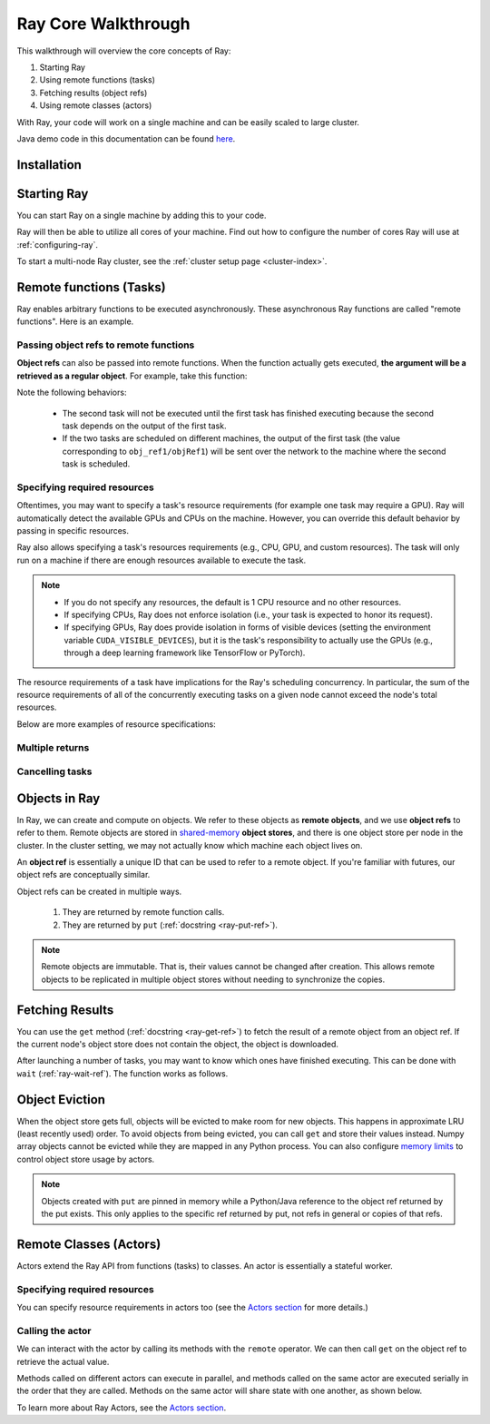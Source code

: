 Ray Core Walkthrough
====================

This walkthrough will overview the core concepts of Ray:

1. Starting Ray
2. Using remote functions (tasks)
3. Fetching results (object refs)
4. Using remote classes (actors)

With Ray, your code will work on a single machine and can be easily scaled to large cluster.

Java demo code in this documentation can be found `here <https://github.com/ray-project/ray/blob/master/java/test/src/main/java/io/ray/docdemo/WalkthroughDemo.java>`__.

Installation
------------

.. tabs::
  .. group-tab:: Python

    To run this walkthrough, install Ray with ``pip install -U ray``. For the latest wheels (for a snapshot of ``master``), you can use these instructions at :ref:`install-nightlies`.

  .. group-tab:: Java

    To run this walkthrough, add `Ray API <https://mvnrepository.com/artifact/io.ray/ray-api>`_ and `Ray Runtime <https://mvnrepository.com/artifact/io.ray/ray-runtime>`_ as dependencies. Snapshot versions can be found in `sonatype repository <https://oss.sonatype.org/#nexus-search;quick~io.ray>`_.

Starting Ray
------------

You can start Ray on a single machine by adding this to your code.

.. tabs::
  .. code-tab:: python

    import ray

    # Start Ray. If you're connecting to an existing cluster, you would use
    # ray.init(address=<cluster-address>) instead.
    ray.init()

    ...

  .. code-tab:: java

    import io.ray.api.Ray;

    public class MyRayApp {

      public static void main(String[] args) {
        // Start Ray runtime. If you're connecting to an existing cluster, you can set
        // the `-Dray.address=<cluster-address>` java system property.
        Ray.init();
        ...
      }
    }

Ray will then be able to utilize all cores of your machine. Find out how to configure the number of cores Ray will use at :ref:`configuring-ray`.

To start a multi-node Ray cluster, see the :ref:`cluster setup page <cluster-index>`.

.. _ray-remote-functions:

Remote functions (Tasks)
------------------------

Ray enables arbitrary functions to be executed asynchronously. These asynchronous Ray functions are called "remote functions". Here is an example.

.. tabs::
  .. group-tab:: Python

    .. code:: python

      # A regular Python function.
      def my_function():
          return 1

      # By adding the `@ray.remote` decorator, a regular Python function
      # becomes a Ray remote function.
      @ray.remote
      def my_function():
          return 1

      # To invoke this remote function, use the `remote` method.
      # This will immediately return an object ref (a future) and then create
      # a task that will be executed on a worker process.
      obj_ref = my_function.remote()

      # The result can be retrieved with ``ray.get``.
      assert ray.get(obj_ref) == 1

      @ray.remote
      def slow_function():
        time.sleep(10)
        return 1

      # Invocations of Ray remote functions happen in parallel.
      # All computation is performed in the background, driven by Ray's internal event loop.
      for _ in range(4):
          # This doesn't block.
          slow_function.remote()

    See the `ray.remote package reference <package-ref.html>`__ page for specific documentation on how to use ``ray.remote``.

  .. group-tab:: Java

    .. code:: java

      public class MyRayApp {
        // A regular Java static method.
        public static int myFunction() {
          return 1;
        }
      }

      // Invoke the above method as a Ray remote function.
      // This will immediately return an object ref (a future) and then create
      // a task that will be executed on a worker process.
      ObjectRef<Integer> res = Ray.task(MyRayApp::myFunction).remote();

      // The result can be retrieved with ``ObjectRef::get``.
      Assert.assertTrue(res.get() == 1);

      public class MyRayApp {
        public static int slowFunction() throws InterruptedException {
          TimeUnit.SECONDS.sleep(10);
          return 1;
        }
      }

      // Invocations of Ray remote functions happen in parallel.
      // All computation is performed in the background, driven by Ray's internal event loop.
      for(int i = 0; i < 4; i++) {
        // This doesn't block.
        Ray.task(MyRayApp::slowFunction).remote();
      }

.. _ray-object-refs:

Passing object refs to remote functions
~~~~~~~~~~~~~~~~~~~~~~~~~~~~~~~~~~~~~~~

**Object refs** can also be passed into remote functions. When the function actually gets executed, **the argument will be a retrieved as a regular object**. For example, take this function:

.. tabs::
  .. code-tab:: python

    @ray.remote
    def function_with_an_argument(value):
        return value + 1


    obj_ref1 = my_function.remote()
    assert ray.get(obj_ref1) == 1

    # You can pass an object ref as an argument to another Ray remote function.
    obj_ref2 = function_with_an_argument.remote(obj_ref1)
    assert ray.get(obj_ref2) == 2

  .. code-tab:: java

    public class MyRayApp {
      public static int functionWithAnArgument(int value) {
        return value + 1;
      }
    }

    ObjectRef<Integer> objRef1 = Ray.task(MyRayApp::myFunction).remote();
    Assert.assertTrue(objRef1.get() == 1);

    // You can pass an object ref as an argument to another Ray remote function.
    ObjectRef<Integer> objRef2 = Ray.task(MyRayApp::functionWithAnArgument, objRef1).remote();
    Assert.assertTrue(objRef2.get() == 2);

Note the following behaviors:

  -  The second task will not be executed until the first task has finished
     executing because the second task depends on the output of the first task.
  -  If the two tasks are scheduled on different machines, the output of the
     first task (the value corresponding to ``obj_ref1/objRef1``) will be sent over the
     network to the machine where the second task is scheduled.


Specifying required resources
~~~~~~~~~~~~~~~~~~~~~~~~~~~~~

Oftentimes, you may want to specify a task's resource requirements (for example
one task may require a GPU). Ray will automatically
detect the available GPUs and CPUs on the machine. However, you can override
this default behavior by passing in specific resources.

.. tabs::
  .. group-tab:: Python

    ``ray.init(num_cpus=8, num_gpus=4, resources={'Custom': 2})```

  .. group-tab:: Java

    Set Java system property: ``-Dray.resources=CPU:8,GPU:4,Custom:2``.

Ray also allows specifying a task's resources requirements (e.g., CPU, GPU, and custom resources).
The task will only run on a machine if there are enough resources
available to execute the task.

.. tabs::
  .. code-tab:: python

    # Specify required resources.
    @ray.remote(num_cpus=4, num_gpus=2)
    def my_function():
        return 1

  .. code-tab:: java

    // Specify required resources.
    Ray.task(MyRayApp::myFunction).setResource("CPU", 1.0).setResource("GPU", 4.0).remote();

.. note::

    * If you do not specify any resources, the default is 1 CPU resource and
      no other resources.
    * If specifying CPUs, Ray does not enforce isolation (i.e., your task is
      expected to honor its request).
    * If specifying GPUs, Ray does provide isolation in forms of visible devices
      (setting the environment variable ``CUDA_VISIBLE_DEVICES``), but it is the
      task's responsibility to actually use the GPUs (e.g., through a deep
      learning framework like TensorFlow or PyTorch).

The resource requirements of a task have implications for the Ray's scheduling
concurrency. In particular, the sum of the resource requirements of all of the
concurrently executing tasks on a given node cannot exceed the node's total
resources.

Below are more examples of resource specifications:

.. tabs::
  .. code-tab:: python

    # Ray also supports fractional resource requirements.
    @ray.remote(num_gpus=0.5)
    def h():
        return 1

    # Ray support custom resources too.
    @ray.remote(resources={'Custom': 1})
    def f():
        return 1

  .. code-tab:: java

    // Ray aslo supports fractional and custom resources.
    Ray.task(MyRayApp::myFunction).setResource("GPU", 0.5).setResource("Custom", 1.0).remote();

Multiple returns
~~~~~~~~~~~~~~~~

.. tabs::
  .. group-tab:: Python

    Python remote functions can return multiple object refs.

    .. code-block:: python

      @ray.remote(num_returns=3)
      def return_multiple():
          return 1, 2, 3

      a, b, c = return_multiple.remote()

  .. group-tab:: Java

    Java remote functions doesn't support returning multiple objects.

Cancelling tasks
~~~~~~~~~~~~~~~~

.. tabs::
  .. group-tab:: Python

    Remote functions can be canceled by calling ``ray.cancel`` (:ref:`docstring <ray-cancel-ref>`) on the returned Object ref. Remote actor functions can be stopped by killing the actor using the ``ray.kill`` interface.

    .. code-block:: python

      @ray.remote
      def blocking_operation():
          time.sleep(10e6)

      obj_ref = blocking_operation.remote()
      ray.cancel(obj_ref)

  .. group-tab:: Java

    Task cancellation hasn't been implemented in Java yet.

Objects in Ray
--------------

In Ray, we can create and compute on objects. We refer to these objects as **remote objects**, and we use **object refs** to refer to them. Remote objects are stored in `shared-memory <https://en.wikipedia.org/wiki/Shared_memory>`__ **object stores**, and there is one object store per node in the cluster. In the cluster setting, we may not actually know which machine each object lives on.

An **object ref** is essentially a unique ID that can be used to refer to a
remote object. If you're familiar with futures, our object refs are conceptually
similar.

Object refs can be created in multiple ways.

  1. They are returned by remote function calls.
  2. They are returned by ``put`` (:ref:`docstring <ray-put-ref>`).

.. tabs::
  .. code-tab:: python

    # Put an object in Ray's object store.
    y = 1
    object_ref = ray.put(y)

  .. code-tab:: java

    // Put an object in Ray's object store.
    int y = 1;
    ObjectRef<Integer> objectRef = Ray.put(y);

.. note::

    Remote objects are immutable. That is, their values cannot be changed after
    creation. This allows remote objects to be replicated in multiple object
    stores without needing to synchronize the copies.


Fetching Results
----------------

You can use the ``get`` method (:ref:`docstring <ray-get-ref>`) to fetch the result of a remote object from an object ref.
If the current node's object store does not contain the object, the object is downloaded.

.. tabs::
  .. group-tab:: Python

    If the object is a `numpy array <https://docs.scipy.org/doc/numpy/reference/generated/numpy.array.html>`__
    or a collection of numpy arrays, the ``get`` call is zero-copy and returns arrays backed by shared object store memory.
    Otherwise, we deserialize the object data into a Python object.

    .. code-block:: python

      # Get the value of one object ref.
      obj_ref = ray.put(1)
      assert ray.get(obj_ref) == 1

      # Get the values of multiple object refs in parallel.
      assert ray.get([ray.put(i) for i in range(3)]) == [0, 1, 2]

      # You can also set a timeout to return early from a ``get`` that's blocking for too long.
      from ray.exceptions import GetTimeoutError

      @ray.remote
      def long_running_function()
          time.sleep(8)

      obj_ref = long_running_function.remote()
      try:
          ray.get(obj_ref, timeout=4)
      except GetTimeoutError:
          print("`get` timed out.")

  .. group-tab:: Java

    .. code-block:: java

      // Get the value of one object ref.
      ObjectRef<Integer> objRef = Ray.put(1);
      Assert.assertTrue(object.get() == 1);

      // Get the values of multiple object refs in parallel.
      List<ObjectRef<Integer>> objRefs = new ArrayList<>();
      for (int i = 0; i < 3; i++) {
	objectRefs.add(Ray.put(i));
      }
      List<Integer> results = Ray.get(objectRefs);
      Assert.assertEquals(results, ImmutableList.of(0, 1, 2));

After launching a number of tasks, you may want to know which ones have
finished executing. This can be done with ``wait`` (:ref:`ray-wait-ref`). The function
works as follows.

.. tabs::
  .. code-tab:: python

    ready_refs, remaining_refs = ray.wait(object_refs, num_returns=1, timeout=None)

  .. code-tab:: java

    WaitResult<Integer> waitResult = Ray.wait(objectRefs, /*num_returns=*/0, /*timeoutMs=*/1000);
    System.out.println(waitResult.getReady());  // List of ready objects.
    System.out.println(waitResult.getUnready());  // list of unready objects.

Object Eviction
---------------

When the object store gets full, objects will be evicted to make room for new objects.
This happens in approximate LRU (least recently used) order. To avoid objects from
being evicted, you can call ``get`` and store their values instead. Numpy array
objects cannot be evicted while they are mapped in any Python process. You can also
configure `memory limits <memory-management.html>`__ to control object store usage by
actors.

.. note::

    Objects created with ``put`` are pinned in memory while a Python/Java reference
    to the object ref returned by the put exists. This only applies to the specific
    ref returned by put, not refs in general or copies of that refs.

Remote Classes (Actors)
-----------------------

Actors extend the Ray API from functions (tasks) to classes. An actor is essentially a stateful worker.

.. tabs::

  .. group-tab:: Python

    The ``ray.remote`` decorator indicates that instances of the ``Counter`` class will be actors. Each actor runs in its own Python process.

    .. code-block:: python

      @ray.remote
      class Counter(object):
          def __init__(self):
              self.value = 0

          def increment(self):
              self.value += 1
              return self.value

      # Create an actor from this class.
      counter = Counter.remote()

  .. group-tab:: Java

    ``Ray.actor`` is used to create actors from regular Java classes.

    .. code-block:: java

      // A regular Java class.
      public class Counter {

        private int value = 0;

        public int increment() {
          this.value += 1;
          return this.value;
        }
      }

      // Create an actor from this class.
      // `Ray.actor` takes a factory method that can produce
      // a `Counter` object. Here, we pass `Counter`'s constructor
      // as the argument.
      ActorHandle<Counter> counter = Ray.actor(Counter::new).remote();

Specifying required resources
~~~~~~~~~~~~~~~~~~~~~~~~~~~~~

You can specify resource requirements in actors too (see the `Actors section
<actors.html>`__ for more details.)

.. tabs::
  .. code-tab:: python

    # Specify required resources for an actor.
    @ray.remote(num_cpus=2, num_gpus=0.5)
    class Actor(object):
        pass

  .. code-tab:: java

    // Specify required resources for an actor.
    Ray.actor(Counter::new).setResource("CPU", 2.0).setResource("GPU", 0.5).remote();


Calling the actor
~~~~~~~~~~~~~~~~~

We can interact with the actor by calling its methods with the ``remote``
operator. We can then call ``get`` on the object ref to retrieve the actual
value.

.. tabs::
  .. code-tab:: python

    # Call the actor.
    obj_ref = counter.increment.remote()
    ray.get(obj_ref) == 1

  .. code-tab:: java

    // Call the actor.
    ObjectRef<Integer> objectRef = counter.task(Counter::increment).remote();
    Assert.assertTrue(objectRef.get() == 1);

Methods called on different actors can execute in parallel, and methods called on the same actor are executed serially in the order that they are called. Methods on the same actor will share state with one another, as shown below.

.. tabs::
  .. code-tab:: python

    # Create ten Counter actors.
    counters = [Counter.remote() for _ in range(10)]

    # Increment each Counter once and get the results. These tasks all happen in
    # parallel.
    results = ray.get([c.increment.remote() for c in counters])
    print(results)  # prints [1, 1, 1, 1, 1, 1, 1, 1, 1, 1]

    # Increment the first Counter five times. These tasks are executed serially
    # and share state.
    results = ray.get([counters[0].increment.remote() for _ in range(5)])
    print(results)  # prints [2, 3, 4, 5, 6]

  .. code-tab:: java

    // Create ten Counter actors.
    List<ActorHandle<Counter>> counters = new ArrayList<>();
    for (int i = 0; i < 10; i++) {
      counters.add(Ray.actor(Counter::new).remote());
    }

    // Increment each Counter once and get the results. These tasks all happen in
    // parallel.
    List<ObjectRef<Integer>> objectRefs = new ArrayList<>();
    for (ActorHandle<Counter> counterActor : counters) {
      objectRefs.add(counterActor.task(Counter::increment).remote());
    }
    // prints [1, 1, 1, 1, 1, 1, 1, 1, 1, 1]
    System.out.println(Ray.get(objectRefs));

    // Increment the first Counter five times. These tasks are executed serially
    // and share state.
    objectRefs = new ArrayList<>();
    for (int i = 0; i < 5; i++) {
      objectRefs.add(counters.get(0).task(Counter::increment).remote());
    }
    // prints [2, 3, 4, 5, 6]
    System.out.println(Ray.get(objectRefs));

To learn more about Ray Actors, see the `Actors section <actors.html>`__.
